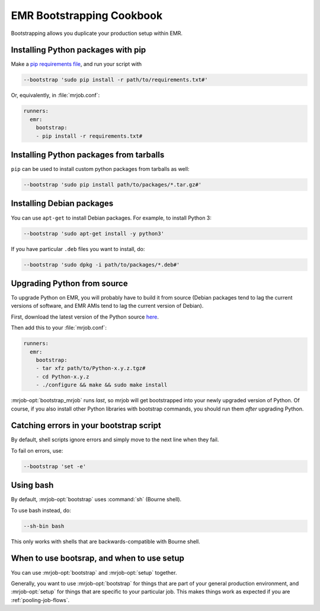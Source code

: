 EMR Bootstrapping Cookbook
==========================

Bootstrapping allows you duplicate your production setup within EMR.

Installing Python packages with pip
-----------------------------------

Make a `pip requirements file <http://www.pip-installer.org/en/1.1/requirements.html>`_, and run your script with

.. code-block:: sh

    --bootstrap 'sudo pip install -r path/to/requirements.txt#'

Or, equivalently, in :file:`mrjob.conf`:

.. code-block:: yaml

    runners:
      emr:
        bootstrap:
        - pip install -r requirements.txt#

Installing Python packages from tarballs
----------------------------------------

``pip`` can be used to install custom python packages from tarballs
as well:

.. code-block:: sh

    --bootstrap 'sudo pip install path/to/packages/*.tar.gz#'

Installing Debian packages
--------------------------

You can use ``apt-get`` to install Debian packages. For example, to install
Python 3:

.. code-block:: sh

    --bootstrap 'sudo apt-get install -y python3'

If you have particular ``.deb`` files you want to install, do:

.. code-block:: sh

    --bootstrap 'sudo dpkg -i path/to/packages/*.deb#'

Upgrading Python from source
----------------------------

To upgrade Python on EMR, you will probably have to build it from source
(Debian packages tend to lag the current versions of software, and EMR
AMIs tend to lag the current version of Debian).

First, download the latest version of the Python source `here <http://www.python.org/getit/>`_.

Then add this to your :file:`mrjob.conf`:

.. code-block:: yaml

    runners:
      emr:
        bootstrap:
        - tar xfz path/to/Python-x.y.z.tgz#
        - cd Python-x.y.z
	- ./configure && make && sudo make install

:mrjob-opt:`bootstrap_mrjob` runs *last*, so mrjob will get bootstrapped
into your newly upgraded version of Python. Of course, if you also install
other Python libraries with bootstrap commands, you should run them *after*
upgrading Python.

Catching errors in your bootstrap script
----------------------------------------

By default, shell scripts ignore errors and simply move to the next line
when they fail.

To fail on errors, use:

.. code-block:: sh

    --bootstrap 'set -e'

Using bash
----------

By default, :mrjob-opt:`bootstrap` uses :command:`sh` (Bourne shell).

To use bash instead, do:

.. code-block:: sh

    --sh-bin bash

This only works with shells that are backwards-compatible with Bourne shell.

When to use bootsrap, and when to use setup
-------------------------------------------

You can use :mrjob-opt:`bootstrap` and :mrjob-opt:`setup` together.

Generally, you want to use :mrjob-opt:`bootstrap` for things that are
part of your general production environment, and :mrjob-opt:`setup`
for things that are specific to your particular job. This makes things
work as expected if you are :ref:`pooling-job-flows`.
